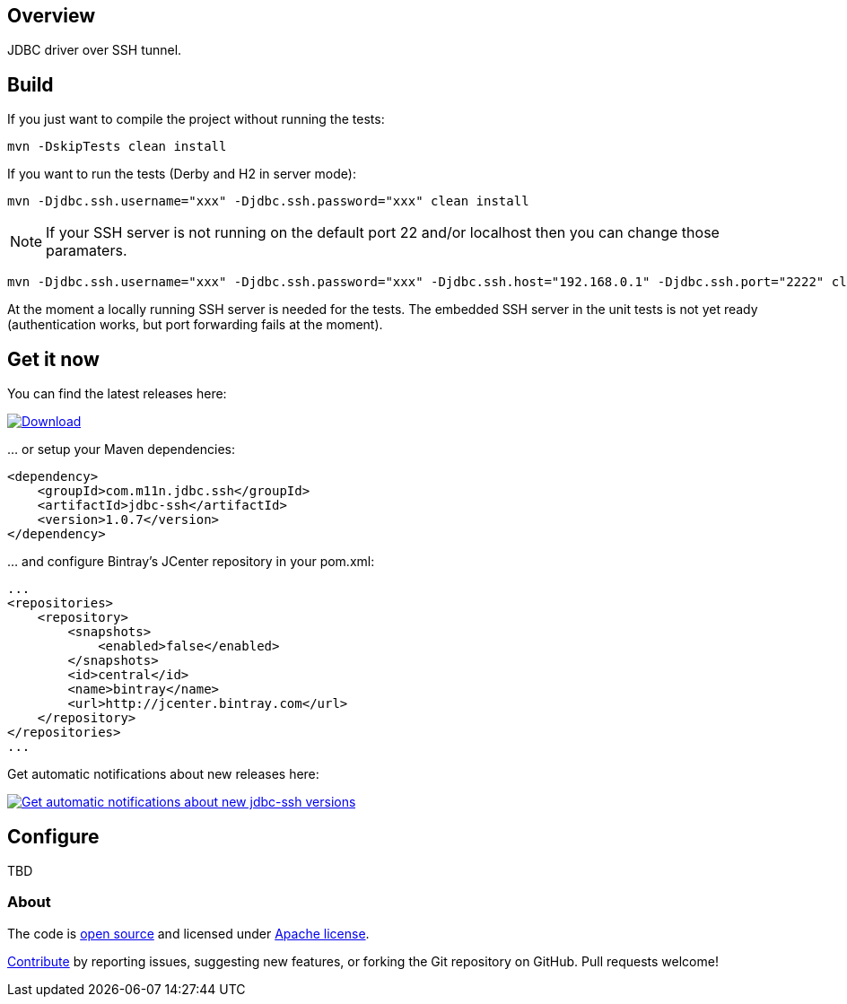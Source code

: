 == Overview
:linkattrs:
:version: 1.0.7

JDBC driver over SSH tunnel.

== Build

If you just want to compile the project without running the tests:

[source]
----
mvn -DskipTests clean install
----

If you want to run the tests (Derby and H2 in server mode):

[source]
----
mvn -Djdbc.ssh.username="xxx" -Djdbc.ssh.password="xxx" clean install
----

NOTE: If your SSH server is not running on the default port 22 and/or localhost then you can change those paramaters.

[source]
----
mvn -Djdbc.ssh.username="xxx" -Djdbc.ssh.password="xxx" -Djdbc.ssh.host="192.168.0.1" -Djdbc.ssh.port="2222" clean install
----

At the moment a locally running SSH server is needed for the tests. The embedded SSH server in the unit tests is not yet
ready (authentication works, but port forwarding fails at the moment).

== Get it now

You can find the latest releases here:

https://bintray.com/cheetah/monkeysintown/jdbc-ssh/_latestVersion[ image:https://api.bintray.com/packages/cheetah/monkeysintown/jdbc-ssh/images/download.svg[Download], window="_blank" ]

… or setup your Maven dependencies:

[source,xml,subs="specialcharacters,attributes,callouts"]
----
<dependency>
    <groupId>com.m11n.jdbc.ssh</groupId>
    <artifactId>jdbc-ssh</artifactId>
    <version>{version}</version>
</dependency>
----

… and configure Bintray's JCenter repository in your pom.xml:

[source,xml]
----
...
<repositories>
    <repository>
        <snapshots>
            <enabled>false</enabled>
        </snapshots>
        <id>central</id>
        <name>bintray</name>
        <url>http://jcenter.bintray.com</url>
    </repository>
</repositories>
...
----

Get automatic notifications about new releases here:

https://bintray.com/cheetah/monkeysintown/jdbc-ssh/view?source=watch[ image:https://www.bintray.com/docs/images/bintray_badge_color.png[Get automatic notifications about new jdbc-ssh versions] ]

== Configure

TBD

=== About

The code is https://github.com/monkeysintown/jdbc-ssh[open source] and licensed under http://www.apache.org/licenses/LICENSE-2.0[Apache license].

link:contribute.html[Contribute] by reporting issues, suggesting new features, or forking the
Git repository on GitHub. Pull requests welcome!